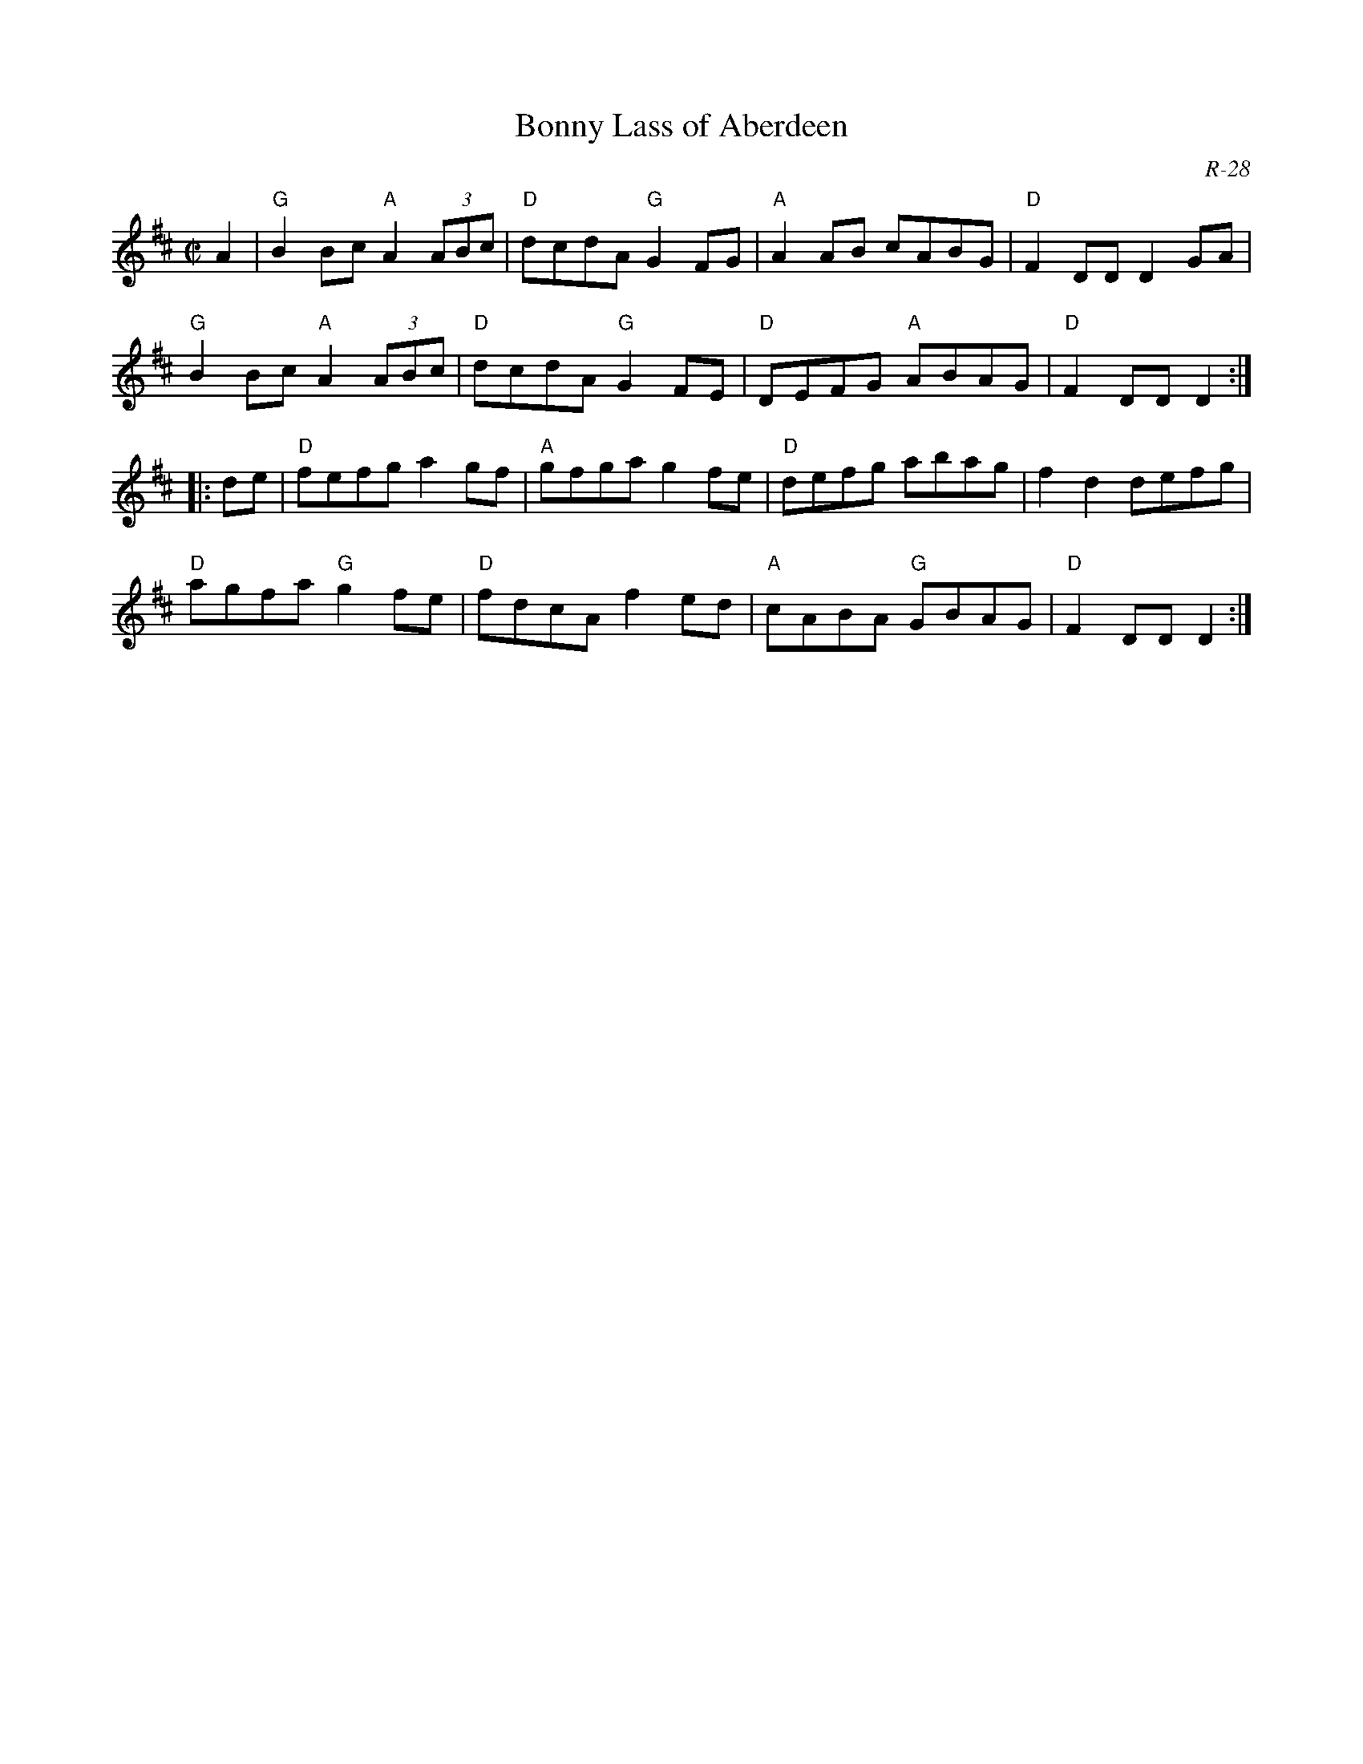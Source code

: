 X:1
T: Bonny Lass of Aberdeen
M: C|
Z:
R: reel
C: R-28
K: D
A2| "G"B2Bc "A"A2 (3ABc| "D"dcdA "G"G2FG| "A"A2AB    cABG| "D"F2DD D2GA|
    "G"B2Bc "A"A2 (3ABc| "D"dcdA "G"G2FE| "D"DEFG "A"ABAG| "D"F2DD D2 :|
\
|: de| "D"fefg    a2gf| "A"gfga g2fe| "D"defg    abag|    f2d2 defg|
       "D"agfa "G"g2fe| "D"fdcA f2ed| "A"cABA "G"GBAG| "D"F2DD D2 :|
%
